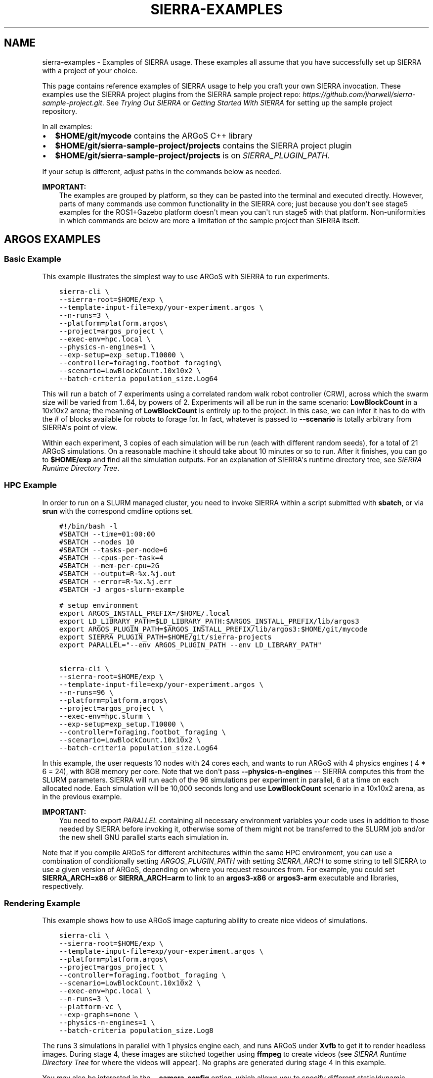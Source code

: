 .\" Man page generated from reStructuredText.
.
.
.nr rst2man-indent-level 0
.
.de1 rstReportMargin
\\$1 \\n[an-margin]
level \\n[rst2man-indent-level]
level margin: \\n[rst2man-indent\\n[rst2man-indent-level]]
-
\\n[rst2man-indent0]
\\n[rst2man-indent1]
\\n[rst2man-indent2]
..
.de1 INDENT
.\" .rstReportMargin pre:
. RS \\$1
. nr rst2man-indent\\n[rst2man-indent-level] \\n[an-margin]
. nr rst2man-indent-level +1
.\" .rstReportMargin post:
..
.de UNINDENT
. RE
.\" indent \\n[an-margin]
.\" old: \\n[rst2man-indent\\n[rst2man-indent-level]]
.nr rst2man-indent-level -1
.\" new: \\n[rst2man-indent\\n[rst2man-indent-level]]
.in \\n[rst2man-indent\\n[rst2man-indent-level]]u
..
.TH "SIERRA-EXAMPLES" "7" "Sep 23, 2024" "1.3.11" "SIERRA"
.SH NAME
sierra-examples \- Examples of SIERRA usage. These examples all assume that you have successfully set up SIERRA with a project of your choice.
.sp
This page contains reference examples of SIERRA usage to help you craft your own
SIERRA invocation.  These examples use the SIERRA project plugins from the
SIERRA sample project repo: \fI\%https://github.com/jharwell/sierra\-sample\-project.git\fP\&. See
\fI\%Trying Out SIERRA\fP or \fI\%Getting Started With SIERRA\fP for setting up the
sample project repository.
.sp
In all examples:
.INDENT 0.0
.IP \(bu 2
\fB$HOME/git/mycode\fP contains the ARGoS C++ library
.IP \(bu 2
\fB$HOME/git/sierra\-sample\-project/projects\fP contains the SIERRA project
plugin
.IP \(bu 2
\fB$HOME/git/sierra\-sample\-project/projects\fP is on
\fI\%SIERRA_PLUGIN_PATH\fP\&.
.UNINDENT
.sp
If your setup is different, adjust paths in the commands below as needed.
.sp
\fBIMPORTANT:\fP
.INDENT 0.0
.INDENT 3.5
The examples are grouped by platform, so they can be pasted into
the terminal and executed directly. However, parts of many
commands use common functionality in the SIERRA core; just
because you don\(aqt see stage5 examples for the ROS1+Gazebo
platform doesn\(aqt mean you can\(aqt run stage5 with that
platform. Non\-uniformities in which commands are below are more a
limitation of the sample project than SIERRA itself.
.UNINDENT
.UNINDENT
.SH ARGOS EXAMPLES
.SS Basic Example
.sp
This example illustrates the simplest way to use ARGoS with SIERRA to run
experiments.
.INDENT 0.0
.INDENT 3.5
.sp
.nf
.ft C
sierra\-cli \e
\-\-sierra\-root=$HOME/exp \e
\-\-template\-input\-file=exp/your\-experiment.argos \e
\-\-n\-runs=3 \e
\-\-platform=platform.argos\e
\-\-project=argos_project \e
\-\-exec\-env=hpc.local \e
\-\-physics\-n\-engines=1 \e
\-\-exp\-setup=exp_setup.T10000 \e
\-\-controller=foraging.footbot_foraging\e
\-\-scenario=LowBlockCount.10x10x2 \e
\-\-batch\-criteria population_size.Log64
.ft P
.fi
.UNINDENT
.UNINDENT
.sp
This will run a batch of 7 experiments using a correlated random walk robot
controller (CRW), across which the swarm size will be varied from 1..64, by
powers of 2. Experiments will all be run in the same scenario: \fBLowBlockCount\fP
in a 10x10x2 arena; the meaning of \fBLowBlockCount\fP is entirely up to the
project. In this case, we can infer it has to do with the # of blocks available
for robots to forage for. In fact, whatever is passed to \fB\-\-scenario\fP is
totally arbitrary from SIERRA\(aqs point of view.
.sp
Within each experiment, 3 copies of each simulation will be run (each with
different random seeds), for a total of 21 ARGoS simulations. On a reasonable
machine it should take about 10 minutes or so to run. After it finishes, you can
go to \fB$HOME/exp\fP and find all the simulation outputs. For an explanation of
SIERRA\(aqs runtime directory tree, see \fI\%SIERRA Runtime Directory Tree\fP\&.
.SS HPC Example
.sp
In order to run on a SLURM managed cluster, you need to invoke SIERRA within a
script submitted with \fBsbatch\fP, or via \fBsrun\fP with the correspond cmdline
options set.
.INDENT 0.0
.INDENT 3.5
.sp
.nf
.ft C
#!/bin/bash \-l
#SBATCH \-\-time=01:00:00
#SBATCH \-\-nodes 10
#SBATCH \-\-tasks\-per\-node=6
#SBATCH \-\-cpus\-per\-task=4
#SBATCH \-\-mem\-per\-cpu=2G
#SBATCH \-\-output=R\-%x.%j.out
#SBATCH \-\-error=R\-%x.%j.err
#SBATCH \-J argos\-slurm\-example

# setup environment
export ARGOS_INSTALL_PREFIX=/$HOME/.local
export LD_LIBRARY_PATH=$LD_LIBRARY_PATH:$ARGOS_INSTALL_PREFIX/lib/argos3
export ARGOS_PLUGIN_PATH=$ARGOS_INSTALL_PREFIX/lib/argos3:$HOME/git/mycode
export SIERRA_PLUGIN_PATH=$HOME/git/sierra\-projects
export PARALLEL=\(dq\-\-env ARGOS_PLUGIN_PATH \-\-env LD_LIBRARY_PATH\(dq

sierra\-cli \e
\-\-sierra\-root=$HOME/exp \e
\-\-template\-input\-file=exp/your\-experiment.argos \e
\-\-n\-runs=96 \e
\-\-platform=platform.argos\e
\-\-project=argos_project \e
\-\-exec\-env=hpc.slurm \e
\-\-exp\-setup=exp_setup.T10000 \e
\-\-controller=foraging.footbot_foraging \e
\-\-scenario=LowBlockCount.10x10x2 \e
\-\-batch\-criteria population_size.Log64
.ft P
.fi
.UNINDENT
.UNINDENT
.sp
In this example, the user requests 10 nodes with 24 cores each, and wants to run
ARGoS with 4 physics engines ( 4 * 6 = 24), with 8GB memory per core. Note that
we don\(aqt pass \fB\-\-physics\-n\-engines\fP \-\- SIERRA computes this from the SLURM
parameters. SIERRA will run each of the 96 simulations per experiment in
parallel, 6 at a time on each allocated node.  Each simulation will be 10,000
seconds long and use \fBLowBlockCount\fP scenario in a 10x10x2 arena, as in the
previous example.
.sp
\fBIMPORTANT:\fP
.INDENT 0.0
.INDENT 3.5
You need to export \fI\%PARALLEL\fP containing all necessary
environment variables your code uses in addition to those needed
by SIERRA before invoking it, otherwise some of them might not be
transferred to the SLURM job and/or the new shell GNU parallel
starts each simulation in.
.UNINDENT
.UNINDENT
.sp
Note that if you compile ARGoS for different architectures within the same HPC
environment, you can use a combination of conditionally setting
\fI\%ARGOS_PLUGIN_PATH\fP with setting \fI\%SIERRA_ARCH\fP to some string to
tell SIERRA to use a given version of ARGoS, depending on where you request
resources from. For example, you could set \fBSIERRA_ARCH=x86\fP or
\fBSIERRA_ARCH=arm\fP to link to an \fBargos3\-x86\fP or \fBargos3\-arm\fP executable
and libraries, respectively.
.SS Rendering Example
.sp
This example shows how to use ARGoS image capturing ability to create nice
videos of simulations.
.INDENT 0.0
.INDENT 3.5
.sp
.nf
.ft C
sierra\-cli \e
\-\-sierra\-root=$HOME/exp \e
\-\-template\-input\-file=exp/your\-experiment.argos \e
\-\-platform=platform.argos\e
\-\-project=argos_project \e
\-\-controller=foraging.footbot_foraging \e
\-\-scenario=LowBlockCount.10x10x2 \e
\-\-exec\-env=hpc.local \e
\-\-n\-runs=3 \e
\-\-platform\-vc \e
\-\-exp\-graphs=none \e
\-\-physics\-n\-engines=1 \e
\-\-batch\-criteria population_size.Log8
.ft P
.fi
.UNINDENT
.UNINDENT
.sp
The runs 3 simulations in parallel with 1 physics engine each, and runs ARGoS
under \fBXvfb\fP to get it to render headless images. During stage 4, these
images are stitched together using \fBffmpeg\fP to create videos (see
\fI\%SIERRA Runtime Directory Tree\fP for where the videos will appear). No
graphs are generated during stage 4 in this example.
.sp
You may also be interested in the \fB\-\-camera\-config\fP option, which allows you
to specify different static/dynamic camera arrangements (e.g., do a nice
circular pan around the arena during simulation).
.sp
\fBNOTE:\fP
.INDENT 0.0
.INDENT 3.5
Because LOTS of images can be captured by ARGoS to create videos,
depending on simulation length, you usually want to have a very small
\fB\-\-n\-runs\fP to avoid filling up the filesystem.
.UNINDENT
.UNINDENT
.SS Bivariate Batch Criteria Example
.sp
This example shows how to use ARGoS with a bivariate batch criteria (i.e., with
TWO variables/things you want to vary jointly):
.INDENT 0.0
.INDENT 3.5
.sp
.nf
.ft C
sierra\-cli \e
\-\-sierra\-root=$HOME/exp \e
\-\-template\-input\-file=exp/your\-experiment.argos \e
\-\-platform=platform.argos\e
\-\-project=argos_project \e
\-\-controller=foraging.footbot_foraging \e
\-\-scenario=LowBlockCount.10x10x2 \e
\-\-exec\-env=hpc.local \e
\-\-n\-runs=3 \e
\-\-platform\-vc \e
\-\-exp\-graphs=none \e
\-\-physics\-n\-engines=1 \e
\-\-batch\-criteria population_size.Log8 max_speed.1.9.C5
.ft P
.fi
.UNINDENT
.UNINDENT
.sp
The \fBmax_speed.1.9.C5\fP is a batch criteria defined in the sample project, and
corresponds to setting the maximum robot speed from 1...9 to make 5 experiments;
i.e., 1,3,5,7,9. It can also be used on its own\-\-just remove the first
\fBpopulation_size\fP batch criteria from the command to get a univariate example.
.sp
The generated experiments form a grid: population size on the X axis and max
speed on the Y, for a total of 3 * 5 = 15 experiments. If the order of the batch
criteria is switched, then so is which criteria/variable is on the X/Y
axis. Experiments are run in sequence just as with univariate batch
criteria. During stage 3/4, by default SIERRA generates discrete a set of
heatmaps, one per capture interval of simulated time, because the experiment
space is 2D instead of 1D, and you can\(aqt easily represent time AND two
variables + time on a plot. This can take a loooonnnggg time, and can be
disabled with \fB\-\-project\-no\-HM\fP\&.
.sp
The generated sequence of heatmaps can be turned into a video\-\-pass
\fB\-\-bc\-rendering\fP during stage 4 to do so.
.SS Stage 5 Scenario Comparison Example
.sp
This example shows how to run stage 5 to compare a single controller across
different scenarios, assuming that stages 1\-4 have been run successfully. Note
that this stage does not require you to input the \fB\-\-scenario\fP, or the
\fB\-\-batch\-criteria\fP; SIERRA figures these out for you from the \fB\-\-controller\fP
and \fB\-\-sierra\-root\fP\&.
.INDENT 0.0
.INDENT 3.5
.sp
.nf
.ft C
sierra\-cli \e
\-\-sierra\-root=$HOME/exp \e
\-\-project=argos_project \e
\-\-pipeline 5 \e
\-\-scenario\-comparison \e
\-\-dist\-stats=conf95 \e
\-\-bc\-univar \e
\-\-controller=foraging.footbot_foraging \e
\-\-sierra\-root=$HOME/exp
.ft P
.fi
.UNINDENT
.UNINDENT
.sp
This will compare all scenarios that the
\fBforaging.footbot_foraging\fP controller has been run on according to
the configuration defined in \fBstage5.yaml\fP\&. SIERRA will plot the 95%
confidence intervals on all generated graphs for the univariate batch criteria
(whatever it was). If multiple batch criterias were used with this controller in
the same scenario, SIERRA will process all of them and generate unique graphs
for each scenario+criteria combination that the
\fBforaging.footbot_foraging\fP controller was run on.
.SS Stage 5 Controller Comparison Example
.sp
This example shows how to run stage 5 to compare multiple controllers in a
single scenario, assuming that stages 1\-4 have been run successfully. Note that
this stage does not require you to input \fB\-\-batch\-criteria\fP; SIERRA figures
these out for you from the \fB\-\-controller\-list\fP and \fB\-\-sierra\-root\fP\&.
.INDENT 0.0
.INDENT 3.5
.sp
.nf
.ft C
sierra\-cli \e
\-\-sierra\-root=$HOME/exp \e
\-\-project=argos_project \e
\-\-pipeline 5 \e
\-\-controller\-comparison \e
\-\-dist\-stats=conf95 \e
\-\-bc\-univar \e
\-\-controllers\-list=foraging.footbot_foraging,foraging.footbot_foraging\-slow \e
\-\-sierra\-root=$HOME/exp
.ft P
.fi
.UNINDENT
.UNINDENT
.sp
SIERRA will compute the list of scenarios that the \fBforaging.footbot_foraging\fP
and the \fBforaging.footbot_foraging_slow\fP controllers have \fIall\fP been
run. Comparison graphs for each scenario with the
\fBforaging.footbot_foraging,foraging.footbot_foraging_slow\fP controllers will be
generated according to the configuration defined in \fBstage5.yaml\fP\&. SIERRA will
plot the 95% confidence intervals on all generated graphs for the univariate
batch criteria (whatever it was). If multiple batch criterias were used with
each controller in the same scenario, SIERRA will process all of them and
generate unique graphs for each scenario+criteria combination both controllers
were run on.
.SH ROS1+GAZEBO EXAMPLES
.SS Basic Example
.sp
This examples shows the simplest way to use SIERRA with the ROS1+gazebo platform
plugin:
.INDENT 0.0
.INDENT 3.5
.sp
.nf
.ft C
sierra\-cli \e
\-\-platform=platform.ros1gazebo \e
\-\-project=ros1gazebo_project \e
\-\-n\-runs=4 \e
\-\-exec\-env=hpc.local \e
\-\-template\-input\-file=exp/your\-experiment.launch \e
\-\-scenario=HouseWorld.10x10x1 \e
\-\-sierra\-root=$HOME/exp/test \e
\-\-batch\-criteria population_size.Log8 \e
\-\-controller=turtlebot3_sim.wander \e
\-\-exp\-overwrite \e
\-\-exp\-setup=exp_setup.T10 \e
\-\-robot turtlebot3
.ft P
.fi
.UNINDENT
.UNINDENT
.sp
This will run a batch of 4 experiments using a correlated random walk controller
(CRW) on the turtlebot3. Population size will be varied from 1..8, by powers
of 2. Within each experiment, 4 copies of each simulation will be run (each with
different random seeds), for a total of 16 Gazebo simulations. Each experimental
run will be will be 10 seconds of simulated time. On a reasonable machine it
should take about 10 minutes or so to run. After it finishes, you can go to
\fB$HOME/exp\fP and find all the simulation outputs. For an explanation of
SIERRA\(aqs runtime directory tree, see \fI\%SIERRA Runtime Directory Tree\fP\&.
.SS HPC Example
.sp
In order to run on a SLURM managed cluster, you need to invoke SIERRA within a
script submitted with \fBsbatch\fP, or via \fBsrun\fP with the correspond cmdline
options set.
.INDENT 0.0
.INDENT 3.5
.sp
.nf
.ft C
#!/bin/bash \-l
#SBATCH \-\-time=01:00:00
#SBATCH \-\-nodes 4
#SBATCH \-\-tasks\-per\-node=6
#SBATCH \-\-cpus\-per\-task=4
#SBATCH \-\-mem\-per\-cpu=2G
#SBATCH \-\-output=R\-%x.%j.out
#SBATCH \-\-error=R\-%x.%j.err
#SBATCH \-J ros1gazebo\-slurm\-example

# setup environment
export SIERRA_PLUGIN_PATH=$HOME/git/sierra\-projects

sierra\-cli \e
\-\-platform=platform.ros1gazebo \e
\-\-project=ros1gazebo_project \e
\-\-n\-runs=96 \e
\-\-exec\-env=hpc.slurm \e
\-\-template\-input\-file=exp/your\-experiment.launch \e
\-\-scenario=HouseWorld.10x10x1 \e
\-\-sierra\-root=$HOME/exp/test \e
\-\-batch\-criteria population_size.Log8 \e
\-\-controller=turtlebot3_sim.wander \e
\-\-exp\-overwrite \e
\-\-exp\-setup=exp_setup.T10000 \e
\-\-robot turtlebot3
.ft P
.fi
.UNINDENT
.UNINDENT
.sp
In this example, the user requests 10 nodes with 24 cores each. SIERRA will run
each of the 96 runs in parallel, 24 at a time on each allocated node.  Each
simulation will be 1,000 seconds long and use same scenario as before.
.sp
\fBIMPORTANT:\fP
.INDENT 0.0
.INDENT 3.5
You need to export \fI\%PARALLEL\fP containing all necessary
environment variables your code uses in addition to those needed
by SIERRA before invoking it, otherwise some of them might not be
transferred to the SLURM job and/or the new shell GNU parallel
starts each simulation in.
.UNINDENT
.UNINDENT
.SS Bivariate Batch Criteria Example
.sp
This example shows how to use ROS1+gazebo with a bivariate batch criteria (i.e.,
with TWO variables/things you want to vary jointly):
.INDENT 0.0
.INDENT 3.5
.sp
.nf
.ft C
sierra\-cli \e
\-\-sierra\-root=$HOME/exp \e
\-\-template\-input\-file=exp/your\-experiment.argos \e
\-\-platform=platform.ros1gazebo\e
\-\-project=ros1gazebo_project \e
\-\-controller=turtlebot3_sim.wander \e
\-\-scenario=HouseWorld.10x10x2 \e
\-\-exec\-env=hpc.local \e
\-\-n\-runs=3 \e
\-\-exp\-graphs=none \e
\-\-batch\-criteria population_size.Log8 max_speed.1.9.C5
.ft P
.fi
.UNINDENT
.UNINDENT
.sp
The \fBmax_speed.1.9.C5\fP is a batch criteria defined in the sample project, and
corresponds to setting the maximum robot speed from 1...9 to make 5 experiments;
i.e., 1,3,5,7,9. It can also be used on its own\-\-just remove the first
\fBpopulation_size\fP batch criteria from the command to get a univariate example.
.sp
The generated experiments form a grid: population size on the X axis and max
speed on the Y, for a total of 3 * 5 = 15 experiments. If the order of the batch
criteria is switched, then so is which criteria/variable is on the X/Y
axis. Experiments are run in sequence just as with univariate batch
criteria. During stage 3/4, by default SIERRA generates discrete heatmaps of
results instead of linegraphs, because the experiment space is 2D instead of 1D.
.SH ROS1+ROBOT EXAMPLES
.SS Basic Example
.sp
This examples shows the simplest way to use SIERRA with the ROS1+robot platform
plugin:
.INDENT 0.0
.INDENT 3.5
.sp
.nf
.ft C
sierra\-cli \e
\-\-platform=platform.ros1robot \e
\-\-project=ros1robot_project \e
\-\-n\-runs=4 \e
\-\-template\-input\-file=exp/your\-experiment.launch \e
\-\-scenario=OutdoorWorld.16x16x2 \e
\-\-sierra\-root=$HOME/exp/test \e
\-\-batch\-criteria population_size.Linear6.C6 \e
\-\-controller=turtlebot3.wander \e
\-\-robot turtlebot3 \e
\-\-exp\-setup=exp_setup.T100 \e
\-\-exec\-env=robot.turtlebot3 \e
\-\-nodefile=turtlebots.txt
\-\-exec\-inter\-run\-pause=60 \e
\-\-no\-master\-node \e
.ft P
.fi
.UNINDENT
.UNINDENT
.sp
This will run a batch of 4 experiments using a correlated random walk controller
(CRW) on the turtlebot3. Population size will be varied from 1,2,3,4,5,6. Within
each experiment, 4 experimental runs will be conducted with each swarm
size. SIERRA will pause for 60 seconds between runs so you can reset the robot\(aqs
positions and environment before continuing with the next
run. \fBturtlebots3.txt\fP contains the IP addresses of all 6 robots in the swarm
(SIERRA may use different combinations of these if the swarm size is < 6).  You
could also omit \fB\-\-nodefile\fP and set \fI\%SIERRA_NODEFILE\fP instead.
.sp
For these experiments, no master node is needed, so it is disabled. After all
runs have completed and SIERRA finishes stages 3 and 4, you can go to
\fB$HOME/exp\fP and find all the simulation outputs. For an explanation of
SIERRA\(aqs runtime directory tree, see \fI\%SIERRA Runtime Directory Tree\fP\&.
.SH AUTHOR
John Harwell
.SH COPYRIGHT
2022, John Harwell
.\" Generated by docutils manpage writer.
.
